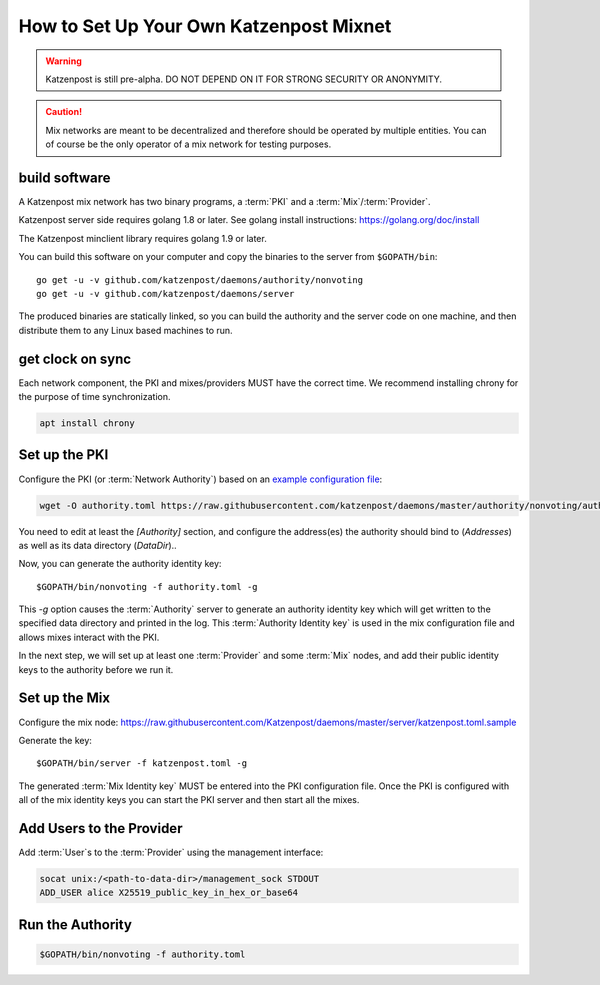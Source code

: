How to Set Up Your Own Katzenpost Mixnet
****************************************

.. warning::

    Katzenpost is still pre-alpha.  DO NOT DEPEND ON IT FOR STRONG SECURITY OR ANONYMITY.


.. caution::

    Mix networks are meant to be decentralized and therefore should
    be operated by multiple entities. You can of course be the only
    operator of a mix network for testing purposes.

build software
==============

A Katzenpost mix network has two binary programs, a :term:`PKI` and a
:term:`Mix`/:term:`Provider`.

Katzenpost server side requires golang 1.8 or later.
See golang install instructions:
https://golang.org/doc/install

The Katzenpost minclient library requires golang 1.9 or later.

You can build this software on your computer and copy
the binaries to the server from ``$GOPATH/bin``::

    go get -u -v github.com/katzenpost/daemons/authority/nonvoting
    go get -u -v github.com/katzenpost/daemons/server

The produced binaries are statically linked, so you can build the
authority and the server code on one machine, and then distribute
them to any Linux based machines to run.

get clock on sync
=================

Each network component, the PKI and mixes/providers
MUST have the correct time. We recommend installing
chrony for the purpose of time synchronization.

.. code:: console

    apt install chrony


Set up the PKI
==============

Configure the PKI (or :term:`Network Authority`) based on an `example configuration file <https://github.com/Katzenpost/daemons/blob/master/authority/nonvoting/authority.toml.sample>`_:

.. code:: console

    wget -O authority.toml https://raw.githubusercontent.com/katzenpost/daemons/master/authority/nonvoting/authority.toml.sample

You need to edit at least the `[Authority]` section, and configure the address(es) the authority should bind to (`Addresses`) as well as its data directory (`DataDir`)..

Now, you can generate the authority identity key::

    $GOPATH/bin/nonvoting -f authority.toml -g

This `-g` option causes the :term:`Authority` server to generate an authority identity key
which will get written to the specified data directory and printed in the log.
This :term:`Authority Identity key` is used in the mix configuration file and allows
mixes interact with the PKI.

In the next step, we will set up at least one :term:`Provider` and some
:term:`Mix` nodes, and add their public identity keys to the authority before we run it.

Set up the Mix
==============

Configure the mix node: https://raw.githubusercontent.com/Katzenpost/daemons/master/server/katzenpost.toml.sample

Generate the key::

    $GOPATH/bin/server -f katzenpost.toml -g

The generated :term:`Mix Identity key` MUST be entered into the PKI configuration file.
Once the PKI is configured with all of the mix identity keys you can start the
PKI server and then start all the mixes.

Add Users to the Provider
=========================

Add :term:`User`\s to the :term:`Provider` using the management interface:

.. code:: console

    socat unix:/<path-to-data-dir>/management_sock STDOUT
    ADD_USER alice X25519_public_key_in_hex_or_base64

Run the Authority
=================

.. code:: console

    $GOPATH/bin/nonvoting -f authority.toml
